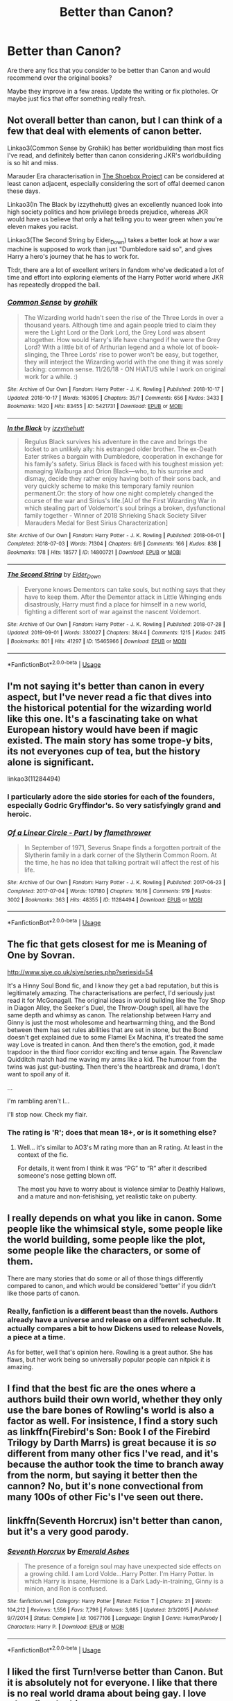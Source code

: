 #+TITLE: Better than Canon?

* Better than Canon?
:PROPERTIES:
:Author: BlessedBigIron
:Score: 14
:DateUnix: 1570598853.0
:DateShort: 2019-Oct-09
:FlairText: Request
:END:
Are there any fics that you consider to be better than Canon and would recommend over the original books?

Maybe they improve in a few areas. Update the writing or fix plotholes. Or maybe just fics that offer something really fresh.


** Not overall better than canon, but I can think of a few that deal with elements of canon better.

Linkao3(Common Sense by Grohiik) has better worldbuilding than most fics I've read, and definitely better than canon considering JKR's worldbuilding is so hit and miss.

Marauder Era characterisation in [[https://shoebox.lomara.org/shoebox-pdf-chapters/][The Shoebox Project]] can be considered at least canon adjacent, especially considering the sort of offal deemed canon these days.

Linkao3(In The Black by izzythehutt) gives an excellently nuanced look into high society politics and how privilege breeds prejudice, whereas JKR would have us believe that only a hat telling you to wear green when you're eleven makes you racist.

Linkao3(The Second String by Eider_Down) takes a better look at how a war machine is supposed to work than just "Dumbledore said so", and gives Harry a hero's journey that he has to work for.

Tl:dr, there are a lot of excellent writers in fandom who've dedicated a lot of time and effort into exploring elements of the Harry Potter world where JKR has repeatedly dropped the ball.
:PROPERTIES:
:Author: i_atent_ded
:Score: 17
:DateUnix: 1570613075.0
:DateShort: 2019-Oct-09
:END:

*** [[https://archiveofourown.org/works/5421731][*/Common Sense/*]] by [[https://www.archiveofourown.org/users/grohiik/pseuds/grohiik][/grohiik/]]

#+begin_quote
  The Wizarding world hadn't seen the rise of the Three Lords in over a thousand years. Although time and again people tried to claim they were the Light Lord or the Dark Lord, the Grey Lord was absent altogether. How would Harry's life have changed if he were the Grey Lord? With a little bit of of Arthurian legend and a whole lot of book-slinging, the Three Lords' rise to power won't be easy, but together, they will interject the Wizarding world with the one thing it was sorely lacking: common sense. 11/26/18 - ON HIATUS while I work on original work for a while. :)
#+end_quote

^{/Site/:} ^{Archive} ^{of} ^{Our} ^{Own} ^{*|*} ^{/Fandom/:} ^{Harry} ^{Potter} ^{-} ^{J.} ^{K.} ^{Rowling} ^{*|*} ^{/Published/:} ^{2018-10-17} ^{*|*} ^{/Updated/:} ^{2018-10-17} ^{*|*} ^{/Words/:} ^{163095} ^{*|*} ^{/Chapters/:} ^{35/?} ^{*|*} ^{/Comments/:} ^{656} ^{*|*} ^{/Kudos/:} ^{3433} ^{*|*} ^{/Bookmarks/:} ^{1420} ^{*|*} ^{/Hits/:} ^{83455} ^{*|*} ^{/ID/:} ^{5421731} ^{*|*} ^{/Download/:} ^{[[https://archiveofourown.org/downloads/5421731/Common%20Sense.epub?updated_at=1566573923][EPUB]]} ^{or} ^{[[https://archiveofourown.org/downloads/5421731/Common%20Sense.mobi?updated_at=1566573923][MOBI]]}

--------------

[[https://archiveofourown.org/works/14800721][*/In the Black/*]] by [[https://www.archiveofourown.org/users/izzythehutt/pseuds/izzythehutt][/izzythehutt/]]

#+begin_quote
  Regulus Black survives his adventure in the cave and brings the locket to an unlikely ally: his estranged older brother. The ex-Death Eater strikes a bargain with Dumbledore, cooperation in exchange for his family's safety. Sirius Black is faced with his toughest mission yet: managing Walburga and Orion Black---who, to his surprise and dismay, decide they rather enjoy having both of their sons back, and very quickly scheme to make this temporary family reunion permanent.Or: the story of how one night completely changed the course of the war and Sirius's life.[AU of the First Wizarding War in which stealing part of Voldemort's soul brings a broken, dysfunctional family together - Winner of 2018 Shrieking Shack Society Silver Marauders Medal for Best Sirius Characterization]
#+end_quote

^{/Site/:} ^{Archive} ^{of} ^{Our} ^{Own} ^{*|*} ^{/Fandom/:} ^{Harry} ^{Potter} ^{-} ^{J.} ^{K.} ^{Rowling} ^{*|*} ^{/Published/:} ^{2018-06-01} ^{*|*} ^{/Completed/:} ^{2018-07-03} ^{*|*} ^{/Words/:} ^{71304} ^{*|*} ^{/Chapters/:} ^{6/6} ^{*|*} ^{/Comments/:} ^{166} ^{*|*} ^{/Kudos/:} ^{838} ^{*|*} ^{/Bookmarks/:} ^{178} ^{*|*} ^{/Hits/:} ^{18577} ^{*|*} ^{/ID/:} ^{14800721} ^{*|*} ^{/Download/:} ^{[[https://archiveofourown.org/downloads/14800721/In%20the%20Black.epub?updated_at=1567354033][EPUB]]} ^{or} ^{[[https://archiveofourown.org/downloads/14800721/In%20the%20Black.mobi?updated_at=1567354033][MOBI]]}

--------------

[[https://archiveofourown.org/works/15465966][*/The Second String/*]] by [[https://www.archiveofourown.org/users/Eider_Down/pseuds/Eider_Down][/Eider_Down/]]

#+begin_quote
  Everyone knows Dementors can take souls, but nothing says that they have to keep them. After the Dementor attack in Little Whinging ends disastrously, Harry must find a place for himself in a new world, fighting a different sort of war against the nascent Voldemort.
#+end_quote

^{/Site/:} ^{Archive} ^{of} ^{Our} ^{Own} ^{*|*} ^{/Fandom/:} ^{Harry} ^{Potter} ^{-} ^{J.} ^{K.} ^{Rowling} ^{*|*} ^{/Published/:} ^{2018-07-28} ^{*|*} ^{/Updated/:} ^{2019-09-01} ^{*|*} ^{/Words/:} ^{330027} ^{*|*} ^{/Chapters/:} ^{38/44} ^{*|*} ^{/Comments/:} ^{1215} ^{*|*} ^{/Kudos/:} ^{2415} ^{*|*} ^{/Bookmarks/:} ^{801} ^{*|*} ^{/Hits/:} ^{41297} ^{*|*} ^{/ID/:} ^{15465966} ^{*|*} ^{/Download/:} ^{[[https://archiveofourown.org/downloads/15465966/The%20Second%20String.epub?updated_at=1567376978][EPUB]]} ^{or} ^{[[https://archiveofourown.org/downloads/15465966/The%20Second%20String.mobi?updated_at=1567376978][MOBI]]}

--------------

*FanfictionBot*^{2.0.0-beta} | [[https://github.com/tusing/reddit-ffn-bot/wiki/Usage][Usage]]
:PROPERTIES:
:Author: FanfictionBot
:Score: 1
:DateUnix: 1570613105.0
:DateShort: 2019-Oct-09
:END:


** I'm not saying it's better than canon in every aspect, but I've never read a fic that dives into the historical potential for the wizarding world like this one. It's a fascinating take on what European history would have been if magic existed. The main story has some trope-y bits, its not everyones cup of tea, but the history alone is significant.

linkao3(11284494)
:PROPERTIES:
:Author: poondi
:Score: 8
:DateUnix: 1570630856.0
:DateShort: 2019-Oct-09
:END:

*** I particularly adore the side stories for each of the founders, especially Godric Gryffindor's. So very satisfyingly grand and heroic.
:PROPERTIES:
:Author: i_atent_ded
:Score: 2
:DateUnix: 1570632943.0
:DateShort: 2019-Oct-09
:END:


*** [[https://archiveofourown.org/works/11284494][*/Of a Linear Circle - Part I/*]] by [[https://www.archiveofourown.org/users/flamethrower/pseuds/flamethrower][/flamethrower/]]

#+begin_quote
  In September of 1971, Severus Snape finds a forgotten portrait of the Slytherin family in a dark corner of the Slytherin Common Room. At the time, he has no idea that talking portrait will affect the rest of his life.
#+end_quote

^{/Site/:} ^{Archive} ^{of} ^{Our} ^{Own} ^{*|*} ^{/Fandom/:} ^{Harry} ^{Potter} ^{-} ^{J.} ^{K.} ^{Rowling} ^{*|*} ^{/Published/:} ^{2017-06-23} ^{*|*} ^{/Completed/:} ^{2017-07-04} ^{*|*} ^{/Words/:} ^{107180} ^{*|*} ^{/Chapters/:} ^{16/16} ^{*|*} ^{/Comments/:} ^{919} ^{*|*} ^{/Kudos/:} ^{3002} ^{*|*} ^{/Bookmarks/:} ^{363} ^{*|*} ^{/Hits/:} ^{48355} ^{*|*} ^{/ID/:} ^{11284494} ^{*|*} ^{/Download/:} ^{[[https://archiveofourown.org/downloads/11284494/Of%20a%20Linear%20Circle%20-.epub?updated_at=1568076405][EPUB]]} ^{or} ^{[[https://archiveofourown.org/downloads/11284494/Of%20a%20Linear%20Circle%20-.mobi?updated_at=1568076405][MOBI]]}

--------------

*FanfictionBot*^{2.0.0-beta} | [[https://github.com/tusing/reddit-ffn-bot/wiki/Usage][Usage]]
:PROPERTIES:
:Author: FanfictionBot
:Score: 1
:DateUnix: 1570630867.0
:DateShort: 2019-Oct-09
:END:


** The fic that gets closest for me is Meaning of One by Sovran.

[[http://www.siye.co.uk/siye/series.php?seriesid=54]]

It's a Hinny Soul Bond fic, and I know they get a bad reputation, but this is legitimately amazing. The characterisations are perfect, I'd seriously just read it for McGonagall. The original ideas in world building like the Toy Shop in Diagon Alley, the Seeker's Duel, the Throw-Dough spell, all have the same depth and whimsy as canon. The relationship between Harry and Ginny is just the most wholesome and heartwarming thing, and the Bond between them has set rules abilities that are set in stone, but the Bond doesn't get explained due to some Flamel Ex Machina, it's treated the same way Love is treated in canon. And then there's the emotion, god, it made trapdoor in the third floor corridor exciting and tense again. The Ravenclaw Quidditch match had me waving my arms like a kid. The humour from the twins was just gut-busting. Then there's the heartbreak and drama, I don't want to spoil any of it.

...

I'm rambling aren't I...

I'll stop now. Check my flair.
:PROPERTIES:
:Author: FavChanger
:Score: 9
:DateUnix: 1570622874.0
:DateShort: 2019-Oct-09
:END:

*** The rating is 'R'; does that mean 18+, or is it something else?
:PROPERTIES:
:Author: thrawnca
:Score: 1
:DateUnix: 1570681740.0
:DateShort: 2019-Oct-10
:END:

**** Well... it's similar to AO3's M rating more than an R rating. At least in the context of the fic.

For details, it went from I think it was “PG” to “R” after it described someone's nose getting blown off.

The most you have to worry about is violence similar to Deathly Hallows, and a mature and non-fetishising, yet realistic take on puberty.
:PROPERTIES:
:Author: FavChanger
:Score: 1
:DateUnix: 1570682084.0
:DateShort: 2019-Oct-10
:END:


** I really depends on what you like in canon. Some people like the whimsical style, some people like the world building, some people like the plot, some people like the characters, or some of them.

There are many stories that do some or all of those things differently compared to canon, and which would be considered 'better' if you didn't like those parts of canon.
:PROPERTIES:
:Author: Starfox5
:Score: 5
:DateUnix: 1570631155.0
:DateShort: 2019-Oct-09
:END:

*** Really, fanfiction is a different beast than the novels. Authors already have a universe and release on a different schedule. It actually compares a bit to how Dickens used to release Novels, a piece at a time.

As for better, well that's opinion here. Rowling is a great author. She has flaws, but her work being so universally popular people can nitpick it is amazing.
:PROPERTIES:
:Score: 2
:DateUnix: 1570647965.0
:DateShort: 2019-Oct-09
:END:


** I find that the best fic are the ones where a authors build their own world, whether they only use the bare bones of Rowling's world is also a factor as well. For insistence, I find a story such as linkffn(Firebird's Son: Book I of the Firebird Trilogy by Darth Marrs) is great because it is /so/ different from many other fics I've read, and it's because the author took the time to branch away from the norm, but saying it better then the cannon? No, but it's none convectional from many 100s of other Fic's I've seen out there.
:PROPERTIES:
:Author: DragonReader338
:Score: 7
:DateUnix: 1570606037.0
:DateShort: 2019-Oct-09
:END:


** linkffn(Seventh Horcrux) isn't better than canon, but it's a very good parody.
:PROPERTIES:
:Score: 2
:DateUnix: 1570648002.0
:DateShort: 2019-Oct-09
:END:

*** [[https://www.fanfiction.net/s/10677106/1/][*/Seventh Horcrux/*]] by [[https://www.fanfiction.net/u/4112736/Emerald-Ashes][/Emerald Ashes/]]

#+begin_quote
  The presence of a foreign soul may have unexpected side effects on a growing child. I am Lord Volde...Harry Potter. I'm Harry Potter. In which Harry is insane, Hermione is a Dark Lady-in-training, Ginny is a minion, and Ron is confused.
#+end_quote

^{/Site/:} ^{fanfiction.net} ^{*|*} ^{/Category/:} ^{Harry} ^{Potter} ^{*|*} ^{/Rated/:} ^{Fiction} ^{T} ^{*|*} ^{/Chapters/:} ^{21} ^{*|*} ^{/Words/:} ^{104,212} ^{*|*} ^{/Reviews/:} ^{1,556} ^{*|*} ^{/Favs/:} ^{7,796} ^{*|*} ^{/Follows/:} ^{3,685} ^{*|*} ^{/Updated/:} ^{2/3/2015} ^{*|*} ^{/Published/:} ^{9/7/2014} ^{*|*} ^{/Status/:} ^{Complete} ^{*|*} ^{/id/:} ^{10677106} ^{*|*} ^{/Language/:} ^{English} ^{*|*} ^{/Genre/:} ^{Humor/Parody} ^{*|*} ^{/Characters/:} ^{Harry} ^{P.} ^{*|*} ^{/Download/:} ^{[[http://www.ff2ebook.com/old/ffn-bot/index.php?id=10677106&source=ff&filetype=epub][EPUB]]} ^{or} ^{[[http://www.ff2ebook.com/old/ffn-bot/index.php?id=10677106&source=ff&filetype=mobi][MOBI]]}

--------------

*FanfictionBot*^{2.0.0-beta} | [[https://github.com/tusing/reddit-ffn-bot/wiki/Usage][Usage]]
:PROPERTIES:
:Author: FanfictionBot
:Score: 1
:DateUnix: 1570648015.0
:DateShort: 2019-Oct-09
:END:


** I liked the first Turn!verse better than Canon. But it is absolutely not for everyone. I like that there is no real world drama about being gay. I love when fics do this.
:PROPERTIES:
:Author: RelicFelix
:Score: 2
:DateUnix: 1570668629.0
:DateShort: 2019-Oct-10
:END:

*** All of Saras_Girl fics are great for people who want to read gay romcom without the coming out drama or internalised homophobia. I love reading fics where heteronormativity isn't just considered default even if there are het ships.
:PROPERTIES:
:Author: i_atent_ded
:Score: 3
:DateUnix: 1570692562.0
:DateShort: 2019-Oct-10
:END:

**** Squee! I know I love it!
:PROPERTIES:
:Author: RelicFelix
:Score: 2
:DateUnix: 1570726323.0
:DateShort: 2019-Oct-10
:END:


** I can't think of a fic or series that I would use to singlehandedly replace canon, certainly not a complete one. However, Nightmares of Futures Past has pretty much taken over my headcanon for characterisation of Ginny, Neville, and Luna.
:PROPERTIES:
:Author: thrawnca
:Score: 2
:DateUnix: 1570681570.0
:DateShort: 2019-Oct-10
:END:


** +Most of them.+

Joking aside, I personally regard the [[https://www.fanfiction.net/s/11591125/1/The-Definition-of-Normal][Perfectly Normal]] series by BrilliantLady to be the best example of this that I've found. It explores the world and setting in a way Rowling never even considered, and it fleshes out every single character into a real /person,/ instead of a flat, one dimensional caricature.
:PROPERTIES:
:Author: Goodpie2
:Score: 2
:DateUnix: 1570758669.0
:DateShort: 2019-Oct-11
:END:


** haven't found one yet
:PROPERTIES:
:Author: Lord_Anarchy
:Score: 1
:DateUnix: 1570604514.0
:DateShort: 2019-Oct-09
:END:


** I'll say the Alexandra Quick series by Inverarity, mostly because it's what I'm reading now. It reads a lot like the early books, except you have things like people noticing that House Elves are basically slaves as well as hints as to /why/ they're okay with that, an actual examination of what happens when wizards visit a loving Muggle household and don't make any bones of the fact that they're ultimately pretty irrelevant, and MUCH better worldbuilding of non-Hogwarts schools.

In fact, Voldemort is the only canon character who gets namedropped, to the best of my knowledge, and a witch who might be Luna shows up in a blink-and-you'll-miss-it cameo during third year, but it doesn't use ANY canon characters apart from that.
:PROPERTIES:
:Author: ForwardDiscussion
:Score: 1
:DateUnix: 1570638008.0
:DateShort: 2019-Oct-09
:END:


** No..
:PROPERTIES:
:Author: yarglethatblargle
:Score: 1
:DateUnix: 1570654952.0
:DateShort: 2019-Oct-10
:END:


** [deleted]
:PROPERTIES:
:Score: -3
:DateUnix: 1570628138.0
:DateShort: 2019-Oct-09
:END:

*** You forgot the /s, my friend.
:PROPERTIES:
:Author: i_atent_ded
:Score: 9
:DateUnix: 1570633005.0
:DateShort: 2019-Oct-09
:END:

**** Or, maybe, people just have different opinions/tastes.
:PROPERTIES:
:Author: ecletico
:Score: 7
:DateUnix: 1570640987.0
:DateShort: 2019-Oct-09
:END:

***** Fine, be reasonable.
:PROPERTIES:
:Author: i_atent_ded
:Score: 8
:DateUnix: 1570641997.0
:DateShort: 2019-Oct-09
:END:
